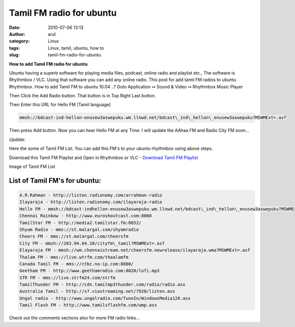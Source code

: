 Tamil FM radio for ubuntu
#########################
:date: 2010-07-06 13:13
:author: arul
:category: Linux
:tags: Linux, tamil, ubuntu, how to
:slug: tamil-fm-radio-for-ubuntu

**How to add Tamil FM radio for ubuntu**

|image0|

Ubuntu having a superb software for playing media files, podcast, online radio and playlist etc., The software is Rhythmbox / VLC. Using that software you can add any online radio. This post for add tamil FM radios to ubuntu Rhythmbox. How to add Tamil FM to ubuntu 10.04 ..? Goto Application ↣ Sound & Video ↣ Rhythmbox Music Player

|image1|


Then Click the Add Radio button. That button is in Top Right Last button.

|image2|

Then Enter this URL for Hello FM [Tamil language]

.. code-block:: text

  mmsh://bdcast-ind-hellon-enusew3aswepuku.wm.llnwd.net/bdcast\_ind\_hellon\_enusew3aswepuku?MSWMExt=.asf

Then press Add button. Now you can hear Hello FM at any Time. I will
update the AAhaa FM and Radio City FM soon...

|image3|

*Update:*

Here the some of Tamil FM List. You can add this FM's to your ubuntu rhythmbox using above steps.

Download this Tamil FM Playlist and Open in Rhythmbox or VLC - `Download Tamil FM Playlist <https://dl.dropboxusercontent.com/u/33817562/download/tamil_online_fm.m3u>`__

Image of Tamil FM List

|image4|

List of Tamil FM's for ubuntu:
------------------------------

.. code-block:: text

  A.R.Rahman - http://listen.radionomy.com/arrahman-radio
  Ilayaraja - http://listen.radionomy.com/ilayaraja-radio
  Hello FM - mmsh://bdcast-indhellon-enusew3aswepuku.wm.llnwd.net/bdcast\_ind\_hellon\_enusew3aswepuku?MSWMExt=.asf
  Chennai Rainbow - http://www.euroshoutcast.com:8000
  TamilStar FM - http://media2.tamilstar.fm:8052/
  Shyam Radio - mms://st.malargal.com/shyamradio
  Cheers FM - mms://st.malargal.com/cheersfm
  City FM - mmsh://203.94.64.10/cityfm\_tamil?MSWMExt=.asf
  Elayaraja FM - mmsh://wm.chennaistream.net/cheersfm.newrelease/ilayaraja.wma?MSWMExt=.asf
  Thalam FM - mms://live.wtrfm.com/thaalamfm
  Canada Tamil FM - mms://ctbc.no-ip.com:8080/
  Geetham FM - http://www.geethamradio.com:8020/lofi.mp3
  STR FM - mms://live.strfm24.com/strfm
  TamilThunder FM - http://cdn.tamilmp3thunder.com/radio/radio.asx
  Australia Tamil - http://s7.viastreaming.net/7920/listen.asx
  Ungal radio - http://www.ungalradio.com/TuneIn/WindowsMedia128.asx
  Tamil Flash FM - http://www.tamilsflashfm.com/wmp.asx


Check out the comments sections also for more FM radio links...

.. |image0| image:: http://3.bp.blogspot.com/_X5tq9y9xv2s/TDN7EfdMqvI/AAAAAAAAAcs/TdQaG50q98w/s320/radio+icon.jpg
   :target: http://3.bp.blogspot.com/_X5tq9y9xv2s/TDN7EfdMqvI/AAAAAAAAAcs/TdQaG50q98w/s1600/radio+icon.jpg
.. |image1| image:: http://2.bp.blogspot.com/_X5tq9y9xv2s/TDN-oEeYQvI/AAAAAAAAAdE/aNhBJu8GkiI/s320/Path+for+ubuntu+Rhythmbox.png
   :target: http://2.bp.blogspot.com/_X5tq9y9xv2s/TDN-oEeYQvI/AAAAAAAAAdE/aNhBJu8GkiI/s1600/Path+for+ubuntu+Rhythmbox.png
.. |image2| image:: http://3.bp.blogspot.com/_X5tq9y9xv2s/TDN9ohWrWNI/AAAAAAAAAc8/2HMvXvvXGVI/s320/Add+FM+radio+in+ubuntu.png
   :target: http://3.bp.blogspot.com/_X5tq9y9xv2s/TDN9ohWrWNI/AAAAAAAAAc8/2HMvXvvXGVI/s1600/Add+FM+radio+in+ubuntu.png
.. |image3| image:: http://4.bp.blogspot.com/_X5tq9y9xv2s/TDN7LVUFtJI/AAAAAAAAAc0/JJvL_CEgAa4/s320/Ubuntu+rhythmbox+Radio+Hello+FM.png
   :target: http://4.bp.blogspot.com/_X5tq9y9xv2s/TDN7LVUFtJI/AAAAAAAAAc0/JJvL_CEgAa4/s1600/Ubuntu+rhythmbox+Radio+Hello+FM.png
.. |image4| image:: http://2.bp.blogspot.com/-eIPFFH6F-AU/VXLI51l91TI/AAAAAAAAWRM/-l_vNh0MePI/s320/Selection_002.png
    :target: http://2.bp.blogspot.com/-eIPFFH6F-AU/VXLI51l91TI/AAAAAAAAWRM/-l_vNh0MePI/s1600/Selection_002.png